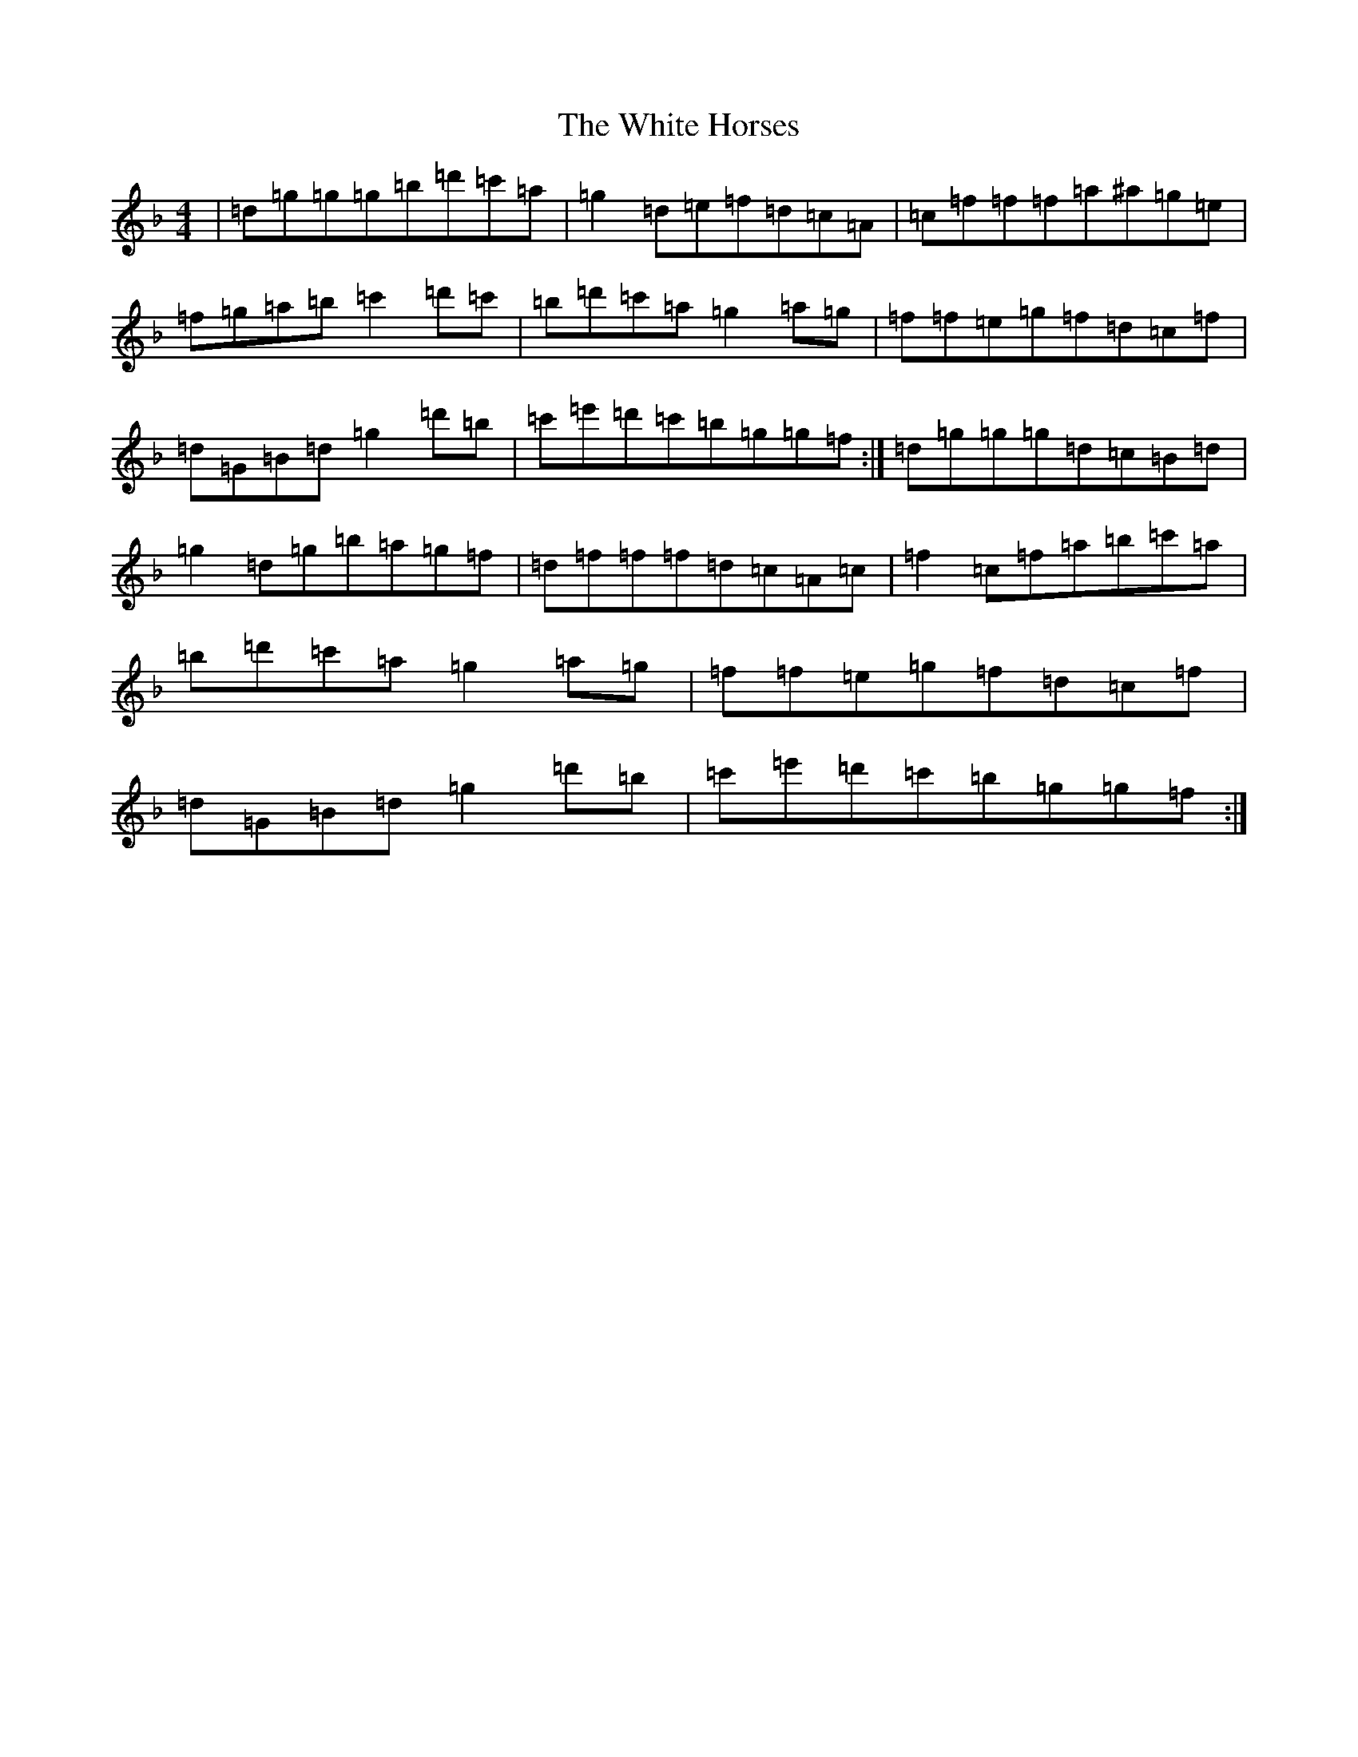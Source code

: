 X: 22451
T: White Horses, The
S: https://thesession.org/tunes/12448#setting20786
Z: D Mixolydian
R: reel
M: 4/4
L: 1/8
K: C Mixolydian
|=d=g=g=g=b=d'=c'=a|=g2=d=e=f=d=c=A|=c=f=f=f=a^a=g=e|=f=g=a=b=c'2=d'=c'|=b=d'=c'=a=g2=a=g|=f=f=e=g=f=d=c=f|=d=G=B=d=g2=d'=b|=c'=e'=d'=c'=b=g=g=f:|=d=g=g=g=d=c=B=d|=g2=d=g=b=a=g=f|=d=f=f=f=d=c=A=c|=f2=c=f=a=b=c'=a|=b=d'=c'=a=g2=a=g|=f=f=e=g=f=d=c=f|=d=G=B=d=g2=d'=b|=c'=e'=d'=c'=b=g=g=f:|